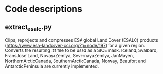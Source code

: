 * Table of Contents                               :toc_2:noexport:
- [[#code_descriptions][Code descriptions]]
  - [[#extract_esalc][extract_esalc.py]]
  
  
# SICE_tools
Different codes developed as part of the SICE project (http://snow.geus.dk/) at GEUS (Geological Survey of Denmark and Greenland). 

* Code descriptions
** extract_esalc.py
Clips, reprojects and compresses ESA global Land Cover (ESALC) products (https://www.esa-landcover-cci.org/?q=node/197) for a given region. Converts the resulting .tif file to be used as a SICE mask.
Iceland, Svalbard, FransJosefLand, NovayaZemlya, SevernayaZemlya, JanMayen, 
NorthernArcticCanada, SouthernArcticCanada, Norway, Beaufort and AntarcticPeninsula 
are currently implemented.
